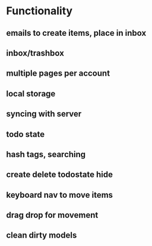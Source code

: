 #+STARTUP: hidestars
#+STARTUP: showall
#+TODO: todo inprogress | done

* Functionality
** emails to create items, place in inbox
** inbox/trashbox
** multiple pages per account
** local storage
** syncing with server
** todo state
** hash tags, searching
** create delete todostate hide
** keyboard nav to move items
** drag drop for movement
** clean dirty models

